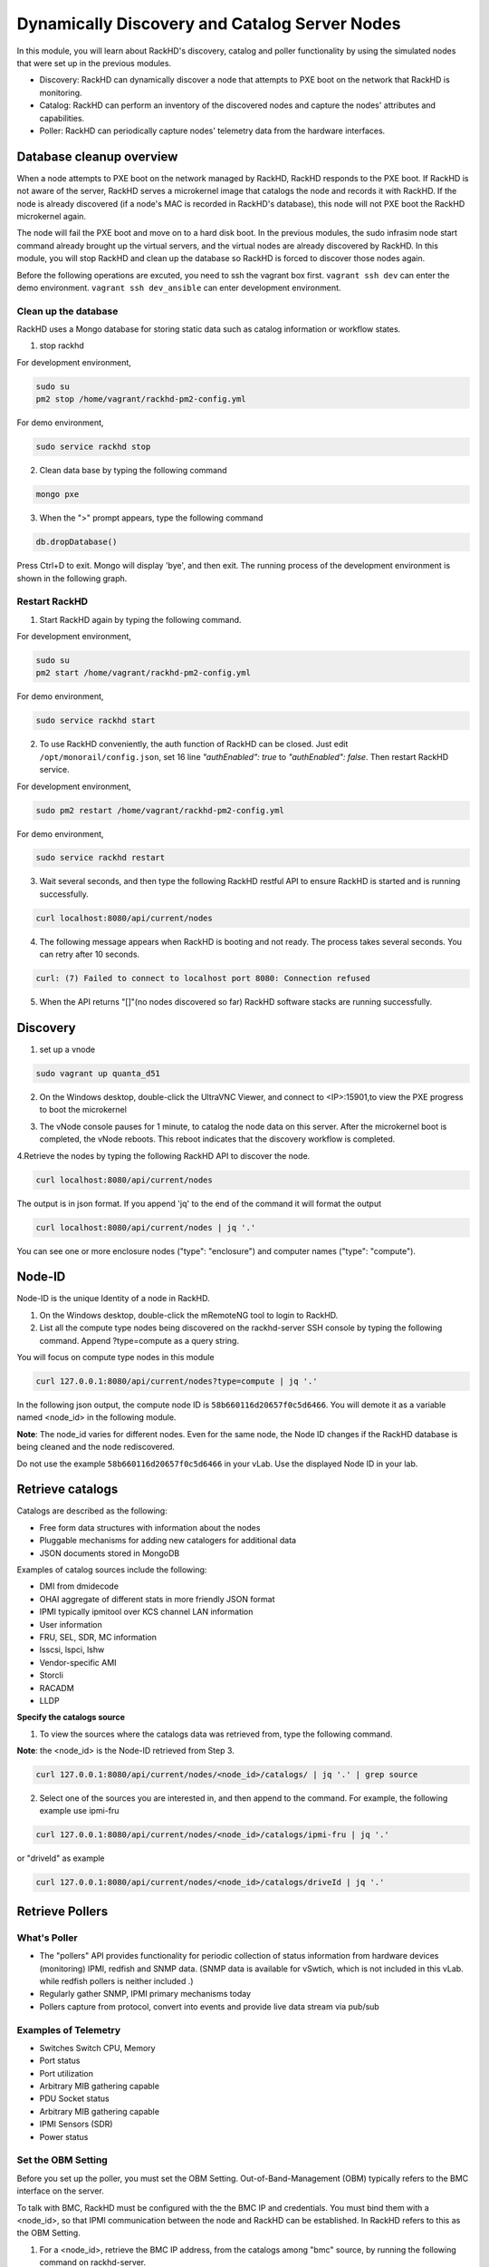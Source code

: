 Dynamically Discovery and Catalog Server Nodes
===============================================

In this module, you will learn about RackHD's discovery, catalog and poller functionality by using
the simulated nodes that were set up in the previous modules.

- Discovery: RackHD can dynamically discover a node that attempts to PXE boot on the network that RackHD is monitoring.

- Catalog: RackHD can perform an inventory of the discovered nodes and capture the nodes' attributes and capabilities.

- Poller: RackHD can periodically capture nodes' telemetry data from the hardware interfaces.

Database cleanup overview
----------------------------------

When a node attempts to PXE boot on the network managed by RackHD, RackHD responds to
the PXE boot. If RackHD is not aware of the server, RackHD serves a microkernel image that
catalogs the node and records it with RackHD. If the node is already discovered (if a node's MAC
is recorded in RackHD's database), this node will not PXE boot the RackHD microkernel again.

The node will fail the PXE boot and move on to a hard disk boot.
In the previous modules, the sudo infrasim node start command already brought up the virtual
servers, and the virtual nodes are already discovered by RackHD. In this module, you will stop
RackHD and clean up the database so RackHD is forced to discover those nodes again.

.. image:: ../_static/node_discovery.png
     :height: 230
     :align: center

Before the following operations are excuted, you need to ssh the vagrant box first. ``vagrant ssh dev`` can enter the demo environment. ``vagrant ssh dev_ansible`` can enter development environment.

Clean up the database
~~~~~~~~~~~~~~~~~~~~~

RackHD uses a Mongo database for storing static data such as catalog information or workflow states.

1. stop rackhd

For development environment,

.. code::
  
   sudo su
   pm2 stop /home/vagrant/rackhd-pm2-config.yml

For demo environment,

.. code::
  
    sudo service rackhd stop


2. Clean data base by typing the following command

.. code::
    
   mongo pxe

3. When the ">" prompt appears, type the following command

.. code::
 
   db.dropDatabase()

Press Ctrl+D to exit. Mongo will display 'bye', and then exit. The running process of the development environment is shown in the following graph.

.. image:: ../_static/clear_mongodb.jpg
     :height: 230
     :align: center 

Restart RackHD
~~~~~~~~~~~~~~

1. Start RackHD again by typing the following command.

For development environment,

.. code::
   
   sudo su
   pm2 start /home/vagrant/rackhd-pm2-config.yml

For demo environment,

.. code::
  
    sudo service rackhd start

2. To use RackHD conveniently, the auth function of RackHD can be closed. Just edit ``/opt/monorail/config.json``, set 16 line `"authEnabled": true` to `"authEnabled": false`. Then restart RackHD service.

For development environment,

.. code::

   sudo pm2 restart /home/vagrant/rackhd-pm2-config.yml

For demo environment,

.. code::

   sudo service rackhd restart


3. Wait several seconds, and then type the following RackHD restful API to ensure RackHD is started and is running successfully.

.. code::

    curl localhost:8080/api/current/nodes

4. The following message appears when RackHD is booting and not ready. The process takes several seconds. You can retry after 10 seconds.

.. code::

  curl: (7) Failed to connect to localhost port 8080: Connection refused

5. When the API returns "[]"(no nodes discovered so far) RackHD software stacks are running successfully.

Discovery
------------------

1. set up a vnode

.. code::
  
  sudo vagrant up quanta_d51

2. On the Windows desktop, double-click the UltraVNC Viewer, and connect to <IP>:15901,to view the PXE progress to boot the microkernel

.. image:: ../_static/node_discovery_1.png
     :height: 300
     :align: center

.. image:: ../_static/node_discovery_2.png
     :height: 300
     :align: center

3. The vNode console pauses for 1 minute, to catalog the node data on this server. After the microkernel boot is completed, the vNode reboots. This reboot indicates that the discovery workflow is completed.

.. image:: ../_static/node_discovery_finish.png
     :height: 300
     :align: center

4.Retrieve the nodes by typing the following RackHD API to discover the node.

.. code::
  
    curl localhost:8080/api/current/nodes 

The output is in json format. If you append 'jq' to the end of the command it will format the output

.. code::
   
   curl localhost:8080/api/current/nodes | jq '.'

You can see one or more enclosure nodes ("type": "enclosure") and computer names ("type": "compute").

.. image:: ../_static/curl_nodes_info.png
    :height: 500
    :align: center
 
Node-ID
-----------------

Node-ID is the unique Identity of a node in RackHD.

1. On the Windows desktop, double-click the mRemoteNG tool to login to RackHD.
2. List all the compute type nodes being discovered on the rackhd-server SSH console by typing the following command. Append ?type=compute as a query string.

You will focus on compute type nodes in this module

.. code::

  curl 127.0.0.1:8080/api/current/nodes?type=compute | jq '.'

In the following json output, the compute node ID is ``58b660116d20657f0c5d6466``. You will demote it as a variable named <node_id> in the following module.

**Note**: The node_id varies for different nodes. Even for the same node, the Node ID changes if the RackHD database is being cleaned and the node rediscovered.

Do not use the example ``58b660116d20657f0c5d6466`` in your vLab. Use the displayed Node ID in your lab.


Retrieve catalogs
--------------------------

Catalogs are described as the following:

- Free form data structures with information about the nodes
- Pluggable mechanisms for adding new catalogers for additional data
- JSON documents stored in MongoDB

Examples of catalog sources include the following:

- DMI from dmidecode
- OHAI aggregate of different stats in more friendly JSON format
- IPMI typically ipmitool over KCS channel LAN information
- User information
- FRU, SEL, SDR, MC information
- lsscsi, lspci, lshw
- Vendor-specific AMI
- Storcli
- RACADM
- LLDP

**Specify the catalogs source**

1. To view the sources where the catalogs data was retrieved from, type the following command.

**Note**: the <node_id> is the Node-ID retrieved from Step 3.

.. code::
   
    curl 127.0.0.1:8080/api/current/nodes/<node_id>/catalogs/ | jq '.' | grep source


2. Select one of the sources you are interested in, and then append to the command. For example, the following example use ipmi-fru

.. code::

   curl 127.0.0.1:8080/api/current/nodes/<node_id>/catalogs/ipmi-fru | jq '.'

or "driveId" as example

.. code::

   curl 127.0.0.1:8080/api/current/nodes/<node_id>/catalogs/driveId | jq '.'

.. image:: ../_static/catalog_info.png
     :height: 300
     :align: center

Retrieve Pollers
------------------------

What's Poller
~~~~~~~~~~~~~

- The "pollers" API provides functionality for periodic collection of status information from hardware devices (monitoring) IPMI, redfish and SNMP data. (SNMP data is available for vSwtich, which is not included in this vLab. while redfish pollers is neither included .)
- Regularly gather SNMP, IPMI primary mechanisms today
- Pollers capture from protocol, convert into events and provide live data stream via pub/sub

Examples of Telemetry
~~~~~~~~~~~~~~~~~~~~~

- Switches Switch CPU, Memory
- Port status
- Port utilization
- Arbitrary MIB gathering capable
- PDU Socket status
- Arbitrary MIB gathering capable
- IPMI Sensors (SDR)
- Power status

Set the OBM Setting
~~~~~~~~~~~~~~~~~~~~

Before you set up the poller, you must set the OBM Setting. Out-of-Band-Management (OBM) typically refers to the BMC interface on the server.

To talk with BMC, RackHD must be configured with the the BMC IP and credentials. You must bind them with a <node_id>, so that IPMI communication between the node and RackHD can be established. In RackHD refers to this as the OBM Setting.

1. For a <node_id>, retrieve the BMC IP address, from the catalogs among "bmc" source, by running the following command on rackhd-server.

.. code::

**Note**: the <node_id> is the Node-ID retrieved from Step 3.

.. code::
 
   curl localhost:8080/api/current/nodes/<node_id>/catalogs/bmc | jq '.' | grep "IP Address"

2. In the following example, the BMC IP is 172.31.128.23. and it will be the value of <BMC_IP> variable in next step.

.. code::

.. image:: ../_static/set_bmc_ip.png
   :height: 50
   :align: center

3. Include the BMC IP (it should be 172.31.128.xx , the DHCP from rackhd-server) in the following command, to set an IPMI OBM setting on a node.

**Note**: Do not forget to fill the exact <BMC_IP> and <node_id> based on those assigned to your specific nodes.

.. code::
   
   curl -k -X PUT -H 'Content-Type: application/json' -d '{ "nodeId": "<node-id>", "service": "ipmi-obm-service", "config": { "user": "admin", "password": "admin", "host": "<BMC-IP>" } }' localhost:8080/api/2.0/obms

4. Once the OBM credentials have been configured, RackHD can communicate with BMC in workflows (e.g. power-cycle the BMC or retrieve poller data)

.. image:: ../_static/obm_setting.png
     :height: 100
     :align: center

Retrieve Pollers
~~~~~~~~~~~~~~~~~

1. On rackhd-server,list the active pollers which by default run in the background, by typing the following command.

.. code::

  curl 127.0.0.1:8080/api/current/pollers| jq '.'


Below is a definition of each field in the example output below:

- "id" is the poller's id. Denote it as <poller_id>. you will refer to later.
- "type" means it is an IPMI poller or SNMP poller, and so on.
- "pollInternal" is the interval for the frequency that RackHD polls that data. The time is the milliseconds to wait between polls.
- "node" is the target node of the poller that the data comes from.
- "command" is the kind of IPMI command that this poller is issued.

Note: Record listed below is an example. The output on your screen will look similar with different
data.

.. code::

 {
  "id": "58b66105a36ced790cd01091",
  "type": "ipmi",
  "pollInterval": 30000,
  "node": "/api/2.0/nodes/58b660116d20657f0c5d6466",
  "config": {
  "command": "sdr"
  },
  "lastStarted": "2017-03-01T06:22:35.417Z",
  "lastFinished": "2017-03-01T06:22:55.241Z",
  "paused": false,
  "failureCount": 0
 }

2. Show the poller data, by typing the following command.

.. code::
 
  curl 127.0.0.1:8080/api/current/pollers/<poller_id>/data | jq '.' 

3. Change the interval of a poller, by typing the following command.

.. code::

 curl -X PATCH -H 'Content-Type: application/json' -d '{"pollInterval":15000}' 127.0.0.1:8080/api/current/pollers/<poller_id>

.. image:: ../_static/pollers_info.png
     :height: 350
     :align: center



